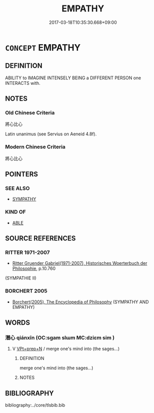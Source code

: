 # -*- mode: mandoku-tls-view -*-
#+TITLE: EMPATHY
#+DATE: 2017-03-18T10:35:30.668+09:00        
#+STARTUP: content
* =CONCEPT= EMPATHY
:PROPERTIES:
:CUSTOM_ID: uuid-3522e154-a414-4d82-b408-1c2ea535b56c
:TR_ZH: 神入
:END:
** DEFINITION

ABILITY to IMAGINE INTENSELY BEING a DIFFERENT PERSON one INTERACTS with.

** NOTES

*** Old Chinese Criteria
將心比心

Latin unanimus (see Servius on Aeneid 4.8f).

*** Modern Chinese Criteria
將心比心

** POINTERS
*** SEE ALSO
 - [[tls:concept:SYMPATHY][SYMPATHY]]

*** KIND OF
 - [[tls:concept:ABLE][ABLE]]

** SOURCE REFERENCES
*** RITTER 1971-2007
 - [[cite:RITTER-1971-2007][Ritter Gruender Gabriel(1971-2007), Historisches Woerterbuch der Philosophie]], p.10.760
 (SYMPATHIE II)
*** BORCHERT 2005
 - [[cite:BORCHERT-2005][Borchert(2005), The Encyclopedia of Philosophy]] (SYMPATHY AND EMPATHY)
** WORDS
   :PROPERTIES:
   :VISIBILITY: children
   :END:
*** 潛心 qiánxīn (OC:sɡam slɯm MC:dziɛm sim )
:PROPERTIES:
:CUSTOM_ID: uuid-48d54b25-51cc-4ead-85d7-1c584f16e2c0
:Char+: 潛(85,12/15) 心(61,0/4) 
:GY_IDS+: uuid-992dacb3-ef9f-4a9c-ac79-3120e4575673 uuid-8a9907df-7760-4d14-859c-159d12628480
:PY+: qián xīn    
:OC+: sɡam slɯm    
:MC+: dziɛm sim    
:END: 
**** V [[tls:syn-func::#uuid-b0372307-1c92-4d55-a0a9-b175eef5e94c][VPt+prep+N]] / merge one's mind into (the sages...)
:PROPERTIES:
:CUSTOM_ID: uuid-9837f8a9-cbd4-4da8-81ca-44b5970d556a
:END:
****** DEFINITION

merge one's mind into (the sages...)

****** NOTES

** BIBLIOGRAPHY
bibliography:../core/tlsbib.bib
